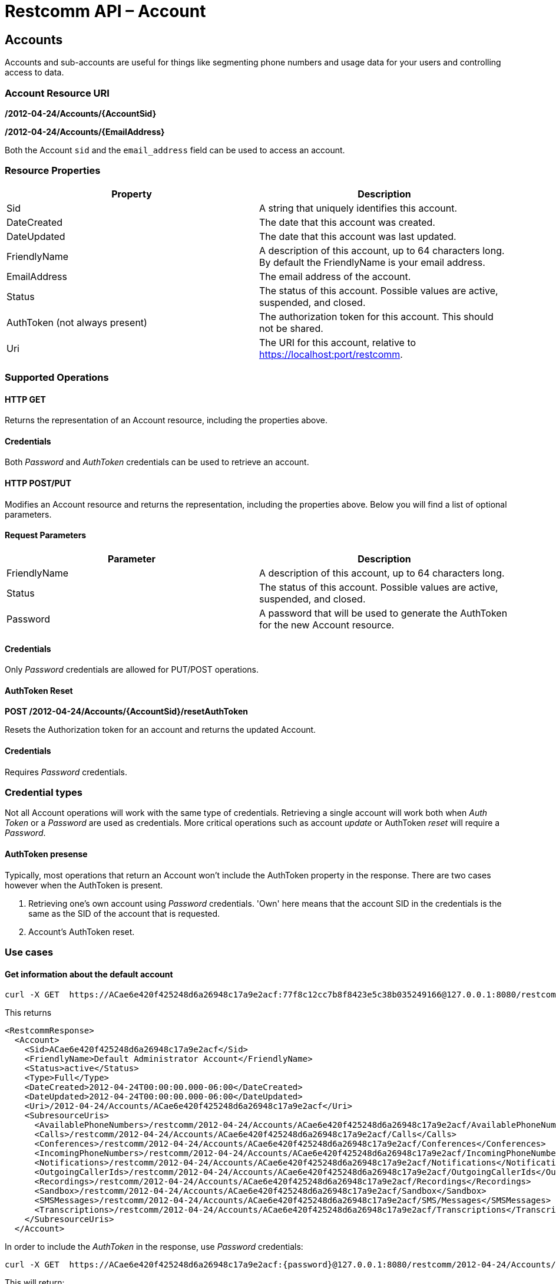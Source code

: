= Restcomm API – Account

[[Accounts]]
== Accounts

Accounts and sub-accounts are useful for things like segmenting phone numbers and usage data for your users and controlling access to data.

=== Account Resource URI

*/2012-04-24/Accounts/\{AccountSid}*

*/2012-04-24/Accounts/\{EmailAddress}*

Both the Account `sid` and the `email_address` field can be used to access an account.

=== Resource Properties

[cols=",",options="header",]
|=========================================================================================================================
|Property |Description
|Sid |A string that uniquely identifies this account.
|DateCreated |The date that this account was created.
|DateUpdated |The date that this account was last updated.
|FriendlyName |A description of this account, up to 64 characters long. By default the FriendlyName is your email address.
|EmailAddress | The email address of the account.
|Status |The status of this account. Possible values are active, suspended, and closed.
|AuthToken (not always present) |The authorization token for this account. This should not be shared.
|Uri |The URI for this account, relative to https://localhost:port/restcomm.
|=========================================================================================================================

=== Supported Operations

==== *HTTP GET*

Returns the representation of an Account resource, including the properties above.

==== Credentials

Both _Password_ and _AuthToken_ credentials can be used to retrieve an account.

==== *HTTP POST/PUT*

Modifies an Account resource and returns the representation, including the properties above. Below you will find a list of optional parameters.

==== Request Parameters

[cols=",",options="header",]
|==============================================================================================
|Parameter |Description
|FriendlyName |A description of this account, up to 64 characters long.
|Status |The status of this account. Possible values are active, suspended, and closed.
|Password |A password that will be used to generate the AuthToken for the new Account resource.
|==============================================================================================

==== Credentials

Only _Password_ credentials are allowed for PUT/POST operations.

==== *AuthToken Reset*

*POST /2012-04-24/Accounts/{AccountSid}/resetAuthToken*

Resets the Authorization token for an account and returns the updated Account.

==== Credentials

Requires _Password_ credentials.

=== Credential types

Not all Account operations will work with the same type of credentials. Retrieving a single account will work both when _Auth Token_  or a _Password_ are used as credentials. More critical operations such as account _update_ or AuthToken _reset_ will require a _Password_.

==== AuthToken presense
Typically, most operations that return an Account won't include the AuthToken property in the response. There are two cases however when the AuthToken is present.

1. Retrieving one's own account using _Password_ credentials. 'Own' here means that the account SID in the credentials is the same as the SID of the account that is requested.

2. Account's AuthToken reset.

=== Use cases

==== **Get information about the default account**

....
curl -X GET  https://ACae6e420f425248d6a26948c17a9e2acf:77f8c12cc7b8f8423e5c38b035249166@127.0.0.1:8080/restcomm/2012-04-24/Accounts/ACae6e420f425248d6a26948c17a9e2acf
....

This returns
----
<RestcommResponse>
  <Account>
    <Sid>ACae6e420f425248d6a26948c17a9e2acf</Sid>
    <FriendlyName>Default Administrator Account</FriendlyName>
    <Status>active</Status>
    <Type>Full</Type>
    <DateCreated>2012-04-24T00:00:00.000-06:00</DateCreated>
    <DateUpdated>2012-04-24T00:00:00.000-06:00</DateUpdated>
    <Uri>/2012-04-24/Accounts/ACae6e420f425248d6a26948c17a9e2acf</Uri>
    <SubresourceUris>
      <AvailablePhoneNumbers>/restcomm/2012-04-24/Accounts/ACae6e420f425248d6a26948c17a9e2acf/AvailablePhoneNumbers</AvailablePhoneNumbers>
      <Calls>/restcomm/2012-04-24/Accounts/ACae6e420f425248d6a26948c17a9e2acf/Calls</Calls>
      <Conferences>/restcomm/2012-04-24/Accounts/ACae6e420f425248d6a26948c17a9e2acf/Conferences</Conferences>
      <IncomingPhoneNumbers>/restcomm/2012-04-24/Accounts/ACae6e420f425248d6a26948c17a9e2acf/IncomingPhoneNumbers</IncomingPhoneNumbers>
      <Notifications>/restcomm/2012-04-24/Accounts/ACae6e420f425248d6a26948c17a9e2acf/Notifications</Notifications>
      <OutgoingCallerIds>/restcomm/2012-04-24/Accounts/ACae6e420f425248d6a26948c17a9e2acf/OutgoingCallerIds</OutgoingCallerIds>
      <Recordings>/restcomm/2012-04-24/Accounts/ACae6e420f425248d6a26948c17a9e2acf/Recordings</Recordings>
      <Sandbox>/restcomm/2012-04-24/Accounts/ACae6e420f425248d6a26948c17a9e2acf/Sandbox</Sandbox>
      <SMSMessages>/restcomm/2012-04-24/Accounts/ACae6e420f425248d6a26948c17a9e2acf/SMS/Messages</SMSMessages>
      <Transcriptions>/restcomm/2012-04-24/Accounts/ACae6e420f425248d6a26948c17a9e2acf/Transcriptions</Transcriptions>
    </SubresourceUris>
  </Account>
----

In order to include the _AuthToken_ in the response, use _Password_ credentials:
....
curl -X GET  https://ACae6e420f425248d6a26948c17a9e2acf:{password}@127.0.0.1:8080/restcomm/2012-04-24/Accounts/ACae6e420f425248d6a26948c17a9e2acf
....
This will return:
----
<RestcommResponse>
  <Account>
    <Sid>ACae6e420f425248d6a26948c17a9e2acf</Sid>
    ...
    <AuthToken>77f8c12cc7b8f8423e5c38b035249166</AuthToken>
    ...
    <FriendlyName>Default Administrator Account</FriendlyName>
    <Status>active</Status>
    <Type>Full</Type>
    ...
  </Account>
----

==== **Change default account password**

To update an account you need to provide the SID of the account or the email address of the account (make sure you url escape the @ sign of the email address)

For example, update password using account sid:
....
curl -X PUT https://ACae6e420f425248d6a26948c17a9e2acf:77f8c12cc7b8f8423e5c38b035249166@127.0.0.1:8080/restcomm/2012-04-24/Accounts/ACae6e420f425248d6a26948c17a9e2acf -d "Password=NewPassword"
....

And update password using email address of the account:

....
curl -X PUT https://ACae6e420f425248d6a26948c17a9e2acf:77f8c12cc7b8f8423e5c38b035249166@127.0.0.1:8080/restcomm/2012-04-24/Accounts/administrator%40company.com -d "Password=NewPassword"
....

NOTE: The above command uses the Account SID of the requestor, and the one below uses the Email Account. Note the administrator%40company.com is used instead of administrator@company.com . This is because using curl on the bash terminal doesn't parse the @ correctlyl. If you were to running on a browser, you can safely use the @ as the web browser will correctly handle it.

....
curl -X GET  https://administrator%40company.com:77f8c12cc7b8f8423e5c38b035249166@127.0.0.1:8080/restcomm/2012-04-24/Accounts/ACae6e420f425248d6a26948c17a9e2acf
....

The above commands will print an output similar to the one below:

----
<RestcommResponse>
  <Account>
    <Sid>ACae6e420f425248d6a26948c17a9e2acf</Sid>
    <FriendlyName>Default Administrator Account</FriendlyName>
    <Status>active</Status>
    <Type>Full</Type>
    <DateCreated>2012-04-24T00:00:00.000-06:00</DateCreated>
    <DateUpdated>2012-04-24T00:00:00.000-06:00</DateUpdated>
    <Uri>/2012-04-24/Accounts/ACae6e420f425248d6a26948c17a9e2acf</Uri>
    <SubresourceUris>
      <AvailablePhoneNumbers>/restcomm/2012-04-24/Accounts/ACae6e420f425248d6a26948c17a9e2acf/AvailablePhoneNumbers</AvailablePhoneNumbers>
      <Calls>/restcomm/2012-04-24/Accounts/ACae6e420f425248d6a26948c17a9e2acf/Calls</Calls>
      <Conferences>/restcomm/2012-04-24/Accounts/ACae6e420f425248d6a26948c17a9e2acf/Conferences</Conferences>
      <IncomingPhoneNumbers>/restcomm/2012-04-24/Accounts/ACae6e420f425248d6a26948c17a9e2acf/IncomingPhoneNumbers</IncomingPhoneNumbers>
      <Notifications>/restcomm/2012-04-24/Accounts/ACae6e420f425248d6a26948c17a9e2acf/Notifications</Notifications>
      <OutgoingCallerIds>/restcomm/2012-04-24/Accounts/ACae6e420f425248d6a26948c17a9e2acf/OutgoingCallerIds</OutgoingCallerIds>
      <Recordings>/restcomm/2012-04-24/Accounts/ACae6e420f425248d6a26948c17a9e2acf/Recordings</Recordings>
      <Sandbox>/restcomm/2012-04-24/Accounts/ACae6e420f425248d6a26948c17a9e2acf/Sandbox</Sandbox>
      <SMSMessages>/restcomm/2012-04-24/Accounts/ACae6e420f425248d6a26948c17a9e2acf/SMS/Messages</SMSMessages>
      <Transcriptions>/restcomm/2012-04-24/Accounts/ACae6e420f425248d6a26948c17a9e2acf/Transcriptions</Transcriptions>
    </SubresourceUris>
  </Account>
----

[[Accounts_List]]
== Account List Resource

=== Account List Resource URI

*/2012-04-24/Accounts*

=== Supported Operations

**HTTP GET**

Returns the list representation of all the *Sub-Account* resources for this **Account**, including the properties above.

**HTTP POST**

Creates a new Sub-Account and returns the representation of the Sub-Account resource, including the properties above. Below you will find a list of required and optional parameters.  

=== Request Parameters

[cols=",",options="header",]
|==============================================================================================================================================================================================================================
|Parameter |Description
|EmailAddress(Required) |The email address to use for this account.
|FriendlyName |A description of this account, up to 64 characters long. Default, is your email address.
|Status |The status of this account. Default is active, possible values are active, suspended, and closed.
|Password(Required) |A password that will be used to generate the AuthToken for the new Account resource.
|Role(Required) |The security role that this Account resource will use. If no role is provided then the role of the account resource creating this will be inherited to the new Account resource and may compromise the system.
|==============================================================================================================================================================================================================================


[[sub-accounts]]
== Sub-Accounts

An account may have children accounts called _Sub-Accounts_. Parent accounts have access to their sub-accounts. You can read more about Sub-Accounts and Multi-tenancy http://docs.telestax.com/restcomm-multi-tenancy-and-managing-sub-accounts/[HERE].

{nbsp}

==== Create a new Sub-Account

To create a new sub-account under account `administrator@company.com`:

....
curl -X POST https://administrator%40company.com:{password}}@127.0.0.1:8080/restcomm/2012-04-24/Accounts/ -d "FriendlyName=MySubAccount" -d "EmailAddress=test@telestax.com" -d "Password=restcomm"
....

The response will be:
----
<RestcommResponse>
  <Account>
    <Sid>AC3b8f0dd2e5026abde018446cbb3b185d</Sid>
    <FriendlyName>MySubAccount</FriendlyName>
    <Status>active</Status>
    <Type>Full</Type>
    <DateCreated>2013-10-16T09:22:28.708-06:00</DateCreated>
    <DateUpdated>2013-10-16T09:22:28.712-06:00</DateUpdated>
    <AuthToken>53134d7a9914e2b47c8435ebdb50ded3</AuthToken>
    <Uri>/restcomm/2012-04-24/Accounts/AC3b8f0dd2e5026abde018446cbb3b185d</Uri>
    <SubresourceUris>
      <AvailablePhoneNumbers>/restcomm/2012-04-24/Accounts/AC3b8f0dd2e5026abde018446cbb3b185d/AvailablePhoneNumbers</AvailablePhoneNumbers>
      <Calls>/restcomm/2012-04-24/Accounts/AC3b8f0dd2e5026abde018446cbb3b185d/Calls</Calls>
      <Conferences>/restcomm/2012-04-24/Accounts/AC3b8f0dd2e5026abde018446cbb3b185d/Conferences</Conferences>
      <IncomingPhoneNumbers>/restcomm/2012-04-24/Accounts/AC3b8f0dd2e5026abde018446cbb3b185d/IncomingPhoneNumbers</IncomingPhoneNumbers>
      <Notifications>/restcomm/2012-04-24/Accounts/AC3b8f0dd2e5026abde018446cbb3b185d/Notifications</Notifications>
      <OutgoingCallerIds>/restcomm/2012-04-24/Accounts/AC3b8f0dd2e5026abde018446cbb3b185d/OutgoingCallerIds</OutgoingCallerIds>
      <Recordings>/restcomm/2012-04-24/Accounts/AC3b8f0dd2e5026abde018446cbb3b185d/Recordings</Recordings>
      <Sandbox>/restcomm/2012-04-24/Accounts/AC3b8f0dd2e5026abde018446cbb3b185d/Sandbox</Sandbox>
      <SMSMessages>/restcomm/2012-04-24/Accounts/AC3b8f0dd2e5026abde018446cbb3b185d/SMS/Messages</SMSMessages>
      <Transcriptions>/restcomm/2012-04-24/Accounts/AC3b8f0dd2e5026abde018446cbb3b185d/Transcriptions</Transcriptions>
    </SubresourceUris>
  </Account>
----

Note the following:

- The **SID**, Email and the *AuthToken* (see output below) of the sub-account can now be used instead of the Administrator's account
- The sub-account will inherit role/permissions from  its creator, in this case `administrator@company.com`. You can alter this bahavior by explicitly passing the _Role_ parameter.
- _Password_ credentials have been used. Sub-account creation is a critical operation and won't work with _AuthToken_ credentials.

{nbsp}

==== Get a single Sub-Account

To retrieve a sub-account using parent account credentials:

----
curl -X GET https://[primarySid]:[primaryAuthToken]@127.0.0.1:8080/restcomm/2012-04-24/Accounts/[secondarySid]/
----

{nbsp}

==== Get a list of all Sub-Accounts

To retrieve a list with all sub-accounts of a 'primary' parent account:

----
curl -X GET https://[primarySid]:[primaryAuthToken]@127.0.0.1:8080/restcomm/2012-04-24/Accounts/
----

{nbsp}

[[close-sub-accounts]]
==== Close a Sub-Account

To close an an account permanently:
----
curl -X PUT https://ACae6e420f425248d6a26948c17a9e2acf:{password}@127.0.0.1:8080/restcomm/2012-04-24/Accounts/AC3b8f0dd2e5026abde018446cbb3b185d -d "Status=closed"
----

When an account is closed access to the system through it is revoked and most of its resources are deleted. The actual account entity will remain present though.

[[delete-sub-accounts]]
=== Delete Sub-Accounts (deprecated)

.XML Account Deletion
----
curl -X DELETE https://ACae6e420f425248d6a26948c17a9e2acf:PWD@192.168.1.3:8080/restcomm/2012-04-24/Accounts/<Sub-Account-SID>
----

.JSON Account Deletion
----
curl -X DELETE https://ACae6e420f425248d6a26948c17a9e2acf:PWD@192.168.1.3:8080/restcomm/2012-04-24/Accounts.json/<Sub-Account-SID>.json
----

NOTE: Account deletion has been deprecated from the REST API. Both of these methods will return HTTP 405. You will need to **close** the account instead.
